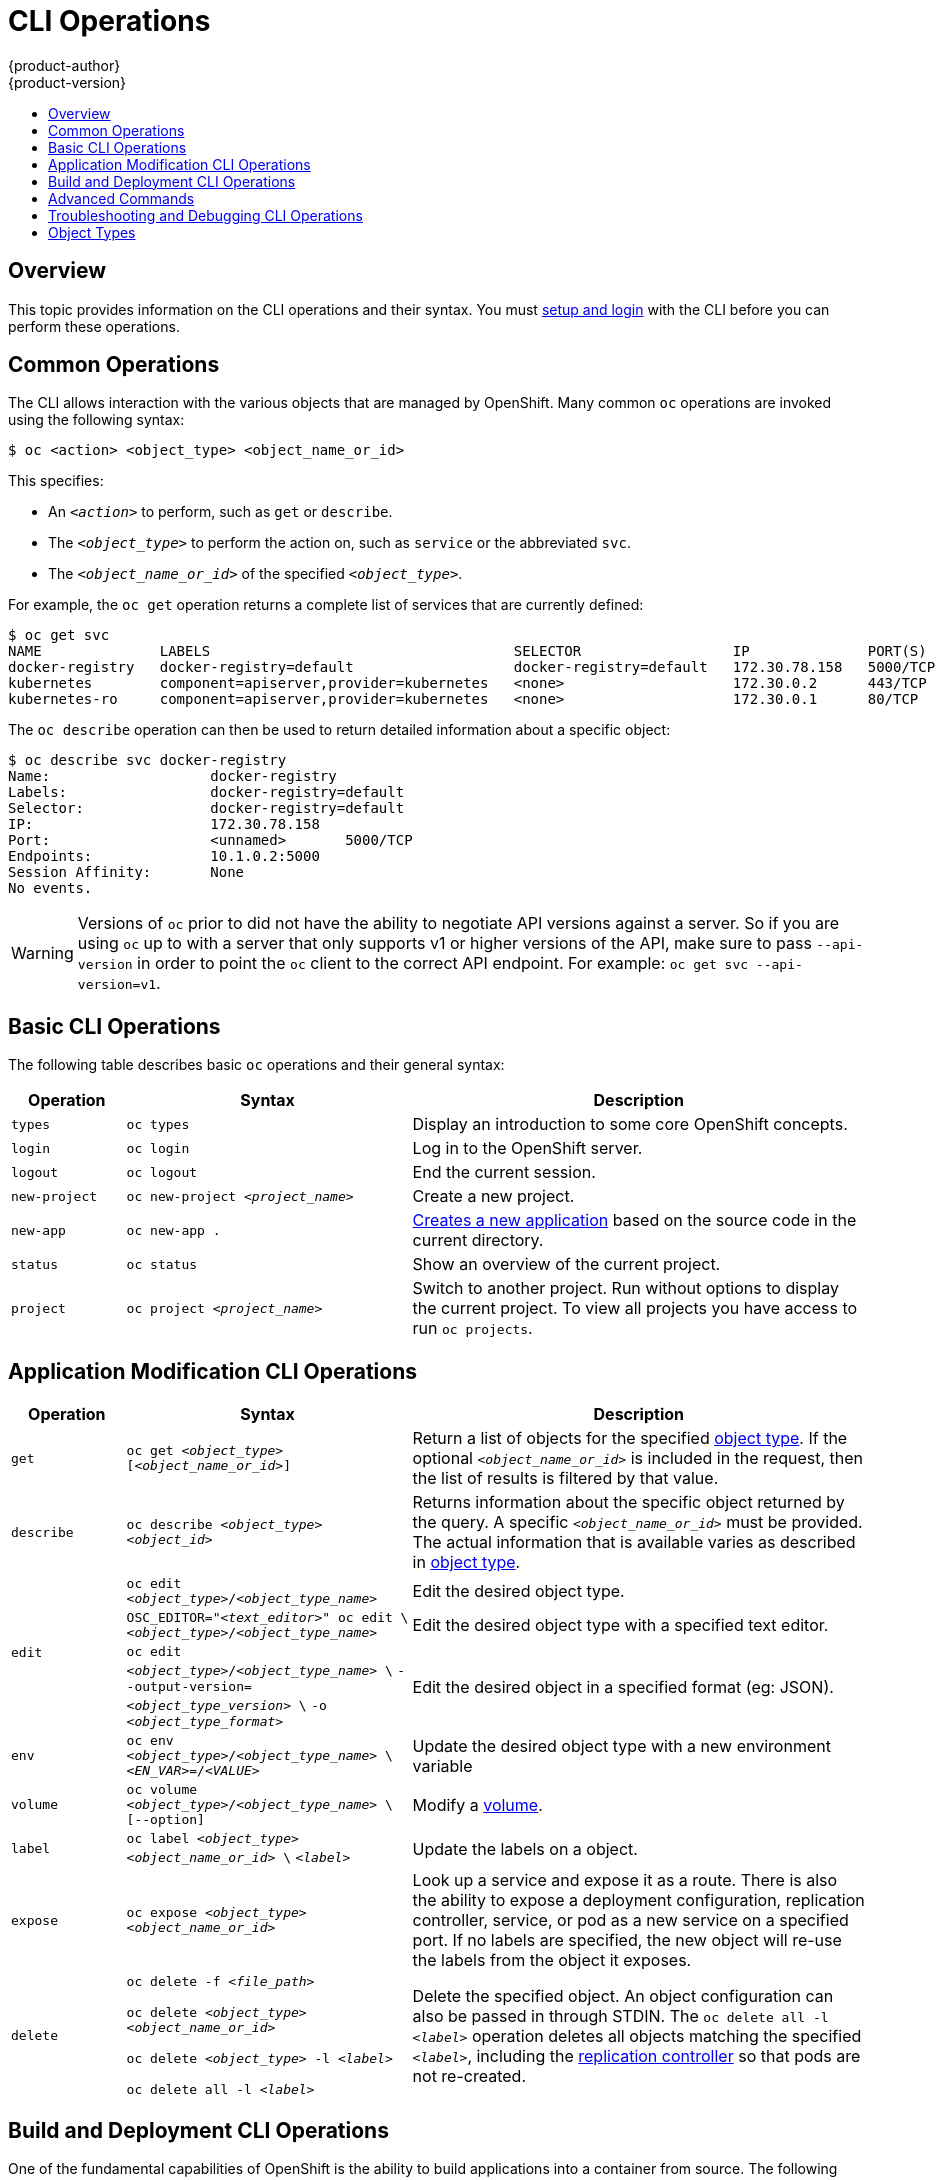 = CLI Operations
{product-author}
{product-version}
:data-uri:
:icons:
:experimental:
:toc: macro
:toc-title:

toc::[]

== Overview
This topic provides information on the CLI operations and their syntax. You must
link:get_started_cli.html[setup and login] with the CLI before you can perform
these operations.

[[common-operations]]

== Common Operations
The CLI allows interaction with the various objects that are managed by
OpenShift. Many common `oc` operations are invoked using the following syntax:

----
$ oc <action> <object_type> <object_name_or_id>
----

This specifies:

- An `_<action>_` to perform, such as `get` or `describe`.
- The `_<object_type>_` to perform the action on, such as `service` or the abbreviated `svc`.
- The `_<object_name_or_id>_` of the specified `_<object_type>_`.

For example, the `oc get` operation returns a complete list of services that
are currently defined:

====

[options="nowrap"]
----
$ oc get svc
NAME              LABELS                                    SELECTOR                  IP              PORT(S)
docker-registry   docker-registry=default                   docker-registry=default   172.30.78.158   5000/TCP
kubernetes        component=apiserver,provider=kubernetes   <none>                    172.30.0.2      443/TCP
kubernetes-ro     component=apiserver,provider=kubernetes   <none>                    172.30.0.1      80/TCP
----
====

The `oc describe` operation can then be used to return detailed information
about a specific object:

====

[options="nowrap"]
----
$ oc describe svc docker-registry
Name:			docker-registry
Labels:			docker-registry=default
Selector:		docker-registry=default
IP:			172.30.78.158
Port:			<unnamed>	5000/TCP
Endpoints:		10.1.0.2:5000
Session Affinity:	None
No events.
----
====

[WARNING]
====
Versions of `oc` prior to
ifdef::openshift-origin[]
1.0.5
endif::[]
ifdef::openshift-enterprise[]
3.0.2.0
endif::[]
did not have the ability to negotiate API versions against a server. So if you are using `oc` up to
ifdef::openshift-origin[]
1.0.4
endif::[]
ifdef::openshift-enterprise[]
3.0.1.0
endif::[]
with a server that only supports v1 or higher versions of the API, make sure to pass `--api-version` in order to
point the `oc` client to the correct API endpoint. For example: `oc get svc --api-version=v1`.
====

[[basic-cli-operations]]

== Basic CLI Operations
The following table describes basic `oc` operations and their general syntax:

[cols=".^2,.^5,8",options="header"]
|===

|Operation |Syntax |Description

|`types`
|`oc types`
|Display an introduction to some core OpenShift concepts.

|`login`
|`oc login`
|Log in to the OpenShift server.

|`logout`
|`oc logout`
|End the current session.

|`new-project`
|`oc new-project _<project_name>_`
|Create a new project.

|`new-app`
|`oc new-app .`
|link:../dev_guide/new_app.html[Creates a new application] based on the source code in the current directory.

|`status`
|`oc status`
|Show an overview of the current project.

|`project`
|`oc project _<project_name>_`
|Switch to another project. Run without options to display the current project. To view all projects you have access to run `oc projects`.

|===

[[application-modification-cli-operations]]

== Application Modification CLI Operations

[cols=".^2,.^5,8",options="header"]
|===

|Operation |Syntax |Description

|`get`
|`oc get _<object_type>_ [_<object_name_or_id>_]`
|Return a list of objects for the specified link:#object-types[object type]. If
the optional `_<object_name_or_id>_` is included in the request, then the list
of results is filtered by that value.

|`describe`
|`oc describe _<object_type>_ _<object_id>_`
|Returns information about the specific object returned by the query. A specific
`_<object_name_or_id>_` must be provided. The actual information that is
available varies as described in link:#object-types[object type].

.3+|`edit`
|`oc edit _<object_type>_/_<object_type_name>_`
|Edit the desired object type.

|`OSC_EDITOR="_<text_editor>_" oc edit \`
`_<object_type>_/_<object_type_name>_`
|Edit the desired object type with a specified text editor.

|`oc edit _<object_type>_/_<object_type_name>_ \`
`--output-version=_<object_type_version>_ \`
`-o _<object_type_format>_`
|Edit the desired object in a specified format (eg: JSON).

|`env`
|`oc env _<object_type>_/_<object_type_name>_ \`
`_<EN_VAR>_=/_<VALUE>_`
|Update the desired object type with a new environment variable

|`volume`
|`oc volume _<object_type>_/_<object_type_name>_ \`
`[--option]`
|Modify a link:../dev_guide/volumes.html[volume].

|`label`
|`oc label _<object_type>_ _<object_name_or_id>_ \`
`_<label>_`
|Update the labels on a object.

|`expose`
|`oc expose _<object_type>_ _<object_name_or_id>_`
|Look up a service and expose it as a route. There is also the ability to
expose a deployment configuration, replication controller, service, or pod as a
new service on a specified port. If no labels are specified, the new object will
re-use the labels from the object it exposes.

|`delete`
a|`oc delete -f _<file_path>_`

`oc delete _<object_type>_ _<object_name_or_id>_`

`oc delete _<object_type>_ -l _<label>_`

`oc delete all -l _<label>_`
.^|Delete the specified object. An object configuration can also be passed in
through STDIN. The `oc delete all -l _<label>_` operation deletes all objects
matching the specified `_<label>_`, including the
link:../architecture/core_concepts/deployments.html#replication-controllers[replication
controller] so that pods are not re-created.

|===

[[build-and-deployment-cli-operations]]

== Build and Deployment CLI Operations
One of the fundamental capabilities of OpenShift is the ability to build
applications into a container from source. The following table describes the CLI
operations for working with application builds:

OpenShift provides CLI access to inspect and manipulate
link:../dev_guide/deployments.html[deployment configurations] using standard
`oc` resource operations, such as `get`, `create`, and `describe`.

[cols=".^2,.^5,8",options="header"]
|===

|Operation |Syntax |Description

.15+|`start-build`
|`oc start-build <buildconfig_name>`
|Manually start the build process with the specified build configuration file.

|`oc start-build --from-build=<build_name>`
|Manually start the build process by specifying the name of a previous build as
a starting point.

|`oc start-build <buildconfig_name> --follow`

`oc start-build \`
`--from-build=<build_name> --follow`
|Manually start the build process by specifying either a configuration file or
the name of a previous build and retrieve its build logs.

|`oc start-build \`
`--from-build=<build_name> --wait`
|Wait for a build to complete and exit with a non-zero return code if the build
fails.

|`oc start-build --env <var_name>=<value>`
|Set or override environment variables for the current build without changing
the build configuration. Alternatively, use `-e`.

|`oc start-build --build-loglevel [0-5]`
|Set or override the default build log level output during the build.

|`oc start-build --commit=<hash>`
|Specify the source code commit identifier the build should use; requires a
build based on a Git repository.

|`oc start-build --from-build=<build_name>`
|Re-run build with name `<build_name>`.

|`oc start-build --from-dir=<dir_name>`
|Archive `<dir_name>` and build with it as the binary input.

|`oc start-build --from-file=<file_name>`
|Use <file_name> as the binary input for the build. This file must be the only
one in the build source. For example, *_pom.xml_* or *_Dockerfile_*.

|`oc start-build --from-repo=<path_to_repo>`
|The path to a local source code repository to use as the binary input for a build.

|`oc start-build --from-webhook=<webhook_URL>`
|Specify a webhook URL for an existing build configuration to trigger.

|`oc start-build --git-post-receive=<contents>`
|The contents of the post-receive hook to trigger a build.

|`oc start-build --git-repository=<path_to_repo>`
|The path to the Git repository for post-receive; defaults to the current directory.

|`oc start-build --list-webhooks`
|List the webhooks for the specified build configuration or build; accepts
`all`, `generic`, or `github`.

|`deploy`
|`oc deploy <deploymentconfig>`
|View a link:../dev_guide/deployments.html[deployment], or manually start,
cancel, or retry a deployment.

|`rollback`
|`oc rollback <deployment_name>`
|Perform a
link:../dev_guide/deployments.html#rolling-back-a-deployment[rollback].

|`new-build`
|`oc new-build .`
|Create a build config based on the source code in the current Git repository
(with a public remote) and a Docker image

|`cancel-build`
|`oc cancel-build <build_name>`
|Stop a build that is in progress.

|`import-image`
|`oc import-image <imagestream>`
|Import tag and image information from an external Docker image repository.

|`scale`
|`oc scale <object_type> <object_id> \`
`--replicas=<#_of_replicas>`
|Set the number of desired replicas for a
link:../architecture/core_concepts/deployments.html#replication-controllers[replication
controller] or a link:../dev_guide/deployments.html[deployment configuration] to
the number of specified replicas.

|`tag`
|`oc tag <current_image> <image_stream>`
|Take an existing tag or image from an image stream, or a Docker image pull
spec, and set it as the most recent image for a tag in one or more other image
streams.

|===

[[advanced-commands]]

== Advanced Commands

[cols=".^2,.^5,8",options="header"]
|===

|Operation |Syntax |Description

|`create`
|`oc create -f _<file_or_dir_path>_`
|Parse a configuration file and create one or more OpenShift objects based on
the file contents. The `-f` flag can be passed multiple times with different
file or directory paths. When the flag is passed multiple times, `oc create`
iterates through each one, creating the objects described in all of the
indicated files. Any existing resources are ignored.

|`update`
|`oc update -f _<file_or_dir_path>_`
|Attempt to modify an existing object based on the contents of the specified
configuration file. The `-f` flag can be passed multiple times with different
file or directory paths. When the flag is passed multiple times, `oc update`
iterates through each one, updating the objects described in all of the
indicated files.

|`process`
|`oc process -f _<template_file_path>_`
|Transform a project link:../dev_guide/templates.html[template] into a project
configuration file.

|`run`
|`oc run NAME --image=image [--env="key=value"] [--port=port] +
[--replicas=replicas] [--dry-run=bool] [--overrides=inline-json] [options]`
|Create and run a particular image, possibly replicated. Create a deployment
config to manage the created container(s). You can choose to run in the
foreground for an interactive container execution.

|`export`
|`oc export _<object_type>_ [--options]`
|Export resources to be used elsewhere.

|`policy`
|`oc policy [--options]`
|Manage authorization policies.

|`secrets`
|`oc secrets [--options] path/to/ssh_key`
|Configure link:../dev_guide/secrets.html[secrets].

|===

[[troubleshooting-and-debugging-cli-operations]]

== Troubleshooting and Debugging CLI Operations

[cols=".^2,.^5,8",options="header"]
|===

|Operation |Syntax |Description


|`logs`
|`oc logs -f _<pod_name>_`
|Retrieve the log output for a specific build, deployment, or pod. This command
works for builds, build configurations, deployment configurations, and pods.

|`exec`
|`oc exec _<pod_ID>_  _<command>_`
|Execute a command in a already-running container. It will default to the first container if none is specified.

|`rsh`
|`oc rsh _<pod_ID>_`
|Open a remote shell session to a container.

|`rsync`
|`oc rsync _<local_dir>_ _<pod_ID>_:_<pod_dir>_ \`
`-c _<container_ID>_`
|Copy contents of local directory to a directory in an already-running pod container. It will default to the first container if none is specified.

|`port-forward`
|`oc port-forward _<pod_ID>_ \`
`_<first_port_ID>_ _<second_port_ID>_`
|link:../dev_guide/port_forwarding.html[Forward one or more local ports] to a pod.

|`proxy`
|`oc proxy --port=_<port_ID>_ \`
`--www=_<static_directory>_`
|Run a proxy to the Kubernetes API server

|===

[IMPORTANT]
====
link:https://access.redhat.com/errata/RHSA-2015:1650[For security purposes], the
`oc exec` command does not work when accessing privileged containers. Instead,
administrators can SSH into a node host, then use the `docker exec`
command on the desired container.
====

[[object-types]]

== Object Types
The CLI supports the following object types, some of which have abbreviated
syntax:

[options="header"]
|===

|Object Type |Abbreviated Version

|`build` |
|`buildConfig` | `bc`
|`deploymentConfig` | `dc`
|`imageStream` | `is`
|`imageStreamTag` | `istag`
|`imageStreamImage` | `isimage`
|`event` |`ev`
|`node` |
|`pod` |`po`
|`replicationController` |`rc`
|`job` |
|`service` |`svc`
|`persistentVolume` |`pv`
|`persistentVolumeClaim` |`pvc`
|===
